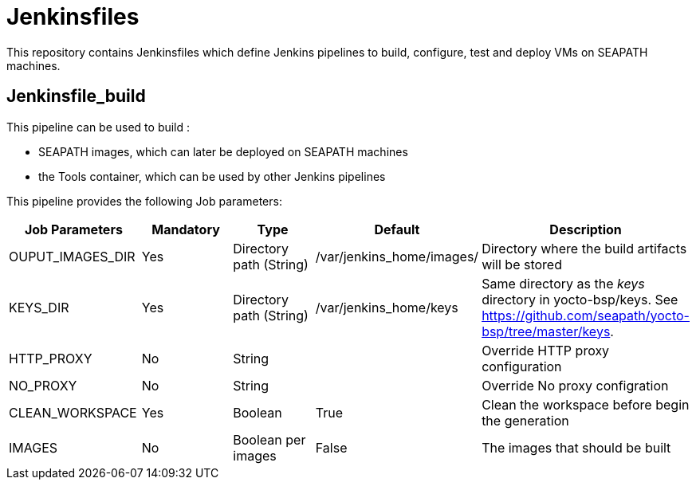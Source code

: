 // Copyright (C) 2020, RTE (http://www.rte-france.com)
// SPDX-License-Identifier: CC-BY-4.0

= Jenkinsfiles

This repository contains Jenkinsfiles which define Jenkins pipelines to build,
configure, test and deploy VMs on SEAPATH machines.

== Jenkinsfile_build

This pipeline can be used to build :

* SEAPATH images, which can later be deployed on SEAPATH machines
* the Tools container, which can be used by other Jenkins pipelines

This pipeline provides the following Job parameters:

|===
|Job Parameters |Mandatory |Type |Default |Description

|OUPUT_IMAGES_DIR
|Yes
|Directory path (String)
|/var/jenkins_home/images/
|Directory where the build artifacts will be stored

|KEYS_DIR
|Yes
|Directory path (String)
|/var/jenkins_home/keys
|Same directory as the _keys_ directory in yocto-bsp/keys. See https://github.com/seapath/yocto-bsp/tree/master/keys.

|HTTP_PROXY
|No
|String
|
|Override HTTP proxy configuration

|NO_PROXY
|No
|String
|
|Override No proxy configration

|CLEAN_WORKSPACE
|Yes
|Boolean
|True
|Clean the workspace before begin the generation

|IMAGES
|No
|Boolean per images
|False
|The images that should be built
|===
